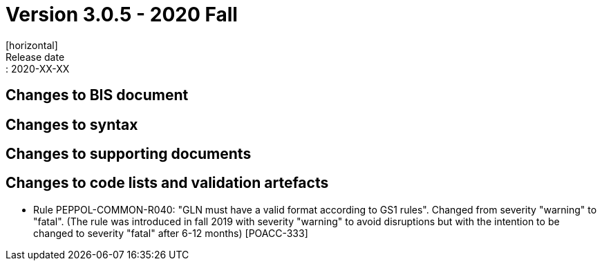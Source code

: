 = Version 3.0.5 - 2020 Fall
[horizontal]
Release date:: 2020-XX-XX

== Changes to BIS document


== Changes to syntax


== Changes to supporting documents


== Changes to code lists and validation artefacts
* Rule PEPPOL-COMMON-R040: "GLN must have a valid format according to GS1 rules". Changed from severity "warning" to "fatal". (The rule was introduced in fall 2019 with severity "warning" to avoid disruptions but with the intention to be changed to severity "fatal" after 6-12 months) [POACC-333]